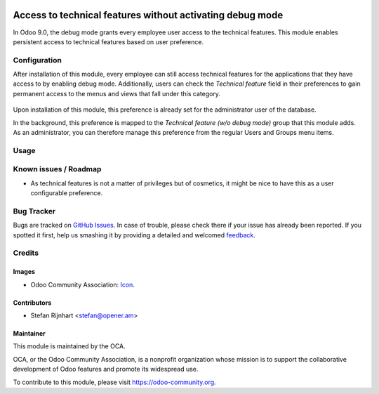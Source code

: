 .. image:: https://img.shields.io/badge/licence-AGPL--3-blue.svg
   :target: http://www.gnu.org/licenses/agpl-3.0-standalone.html
   :alt: License: AGPL-3

==========================================================
Access to technical features without activating debug mode
==========================================================

In Odoo 9.0, the debug mode grants every employee user access to the technical
features. This module enables persistent access to technical features based on
user preference.

Configuration
=============

After installation of this module, every employee can still access technical
features for the applications that they have access to by enabling debug mode.
Additionally, users can check the *Technical feature* field in their
preferences to gain permanent access to the menus and views that fall under
this category.

.. figure:: static/description/user_preferences.png
   :alt: User preferences

Upon installation of this module, this preference is already
set for the administrator user of the database.

In the background, this preference is mapped to the *Technical feature (w/o
debug mode)* group that this module adds. As an administrator, you can
therefore manage this preference from the regular Users and Groups menu items.

Usage
=====

.. image:: https://odoo-community.org/website/image/ir.attachment/5784_f2813bd/datas
   :alt: Try me on Runbot
   :target: https://runbot.odoo-community.org/runbot/149/9.0

Known issues / Roadmap
======================

* As technical features is not a matter of privileges but of cosmetics, it might be nice to have this as a user configurable preference.

Bug Tracker
===========

Bugs are tracked on `GitHub Issues
<https://github.com/OCA/server-tools/issues>`_. In case of trouble, please
check there if your issue has already been reported. If you spotted it first,
help us smashing it by providing a detailed and welcomed `feedback
<https://github.com/OCA/
server-tools/issues/new?body=module:%20
base_technical_features%0Aversion:%20
9.0%0A%0A**Steps%20to%20reproduce**%0A-%20...%0A%0A**Current%20behavior**%0A%0A**Expected%20behavior**>`_.

Credits
=======

Images
------

* Odoo Community Association: `Icon <https://github.com/OCA/maintainer-tools/blob/master/template/module/static/description/icon.svg>`_.

Contributors
------------

* Stefan Rijnhart <stefan@opener.am>

Maintainer
----------

.. image:: https://odoo-community.org/logo.png
   :alt: Odoo Community Association
   :target: https://odoo-community.org

This module is maintained by the OCA.

OCA, or the Odoo Community Association, is a nonprofit organization whose
mission is to support the collaborative development of Odoo features and
promote its widespread use.

To contribute to this module, please visit https://odoo-community.org.
